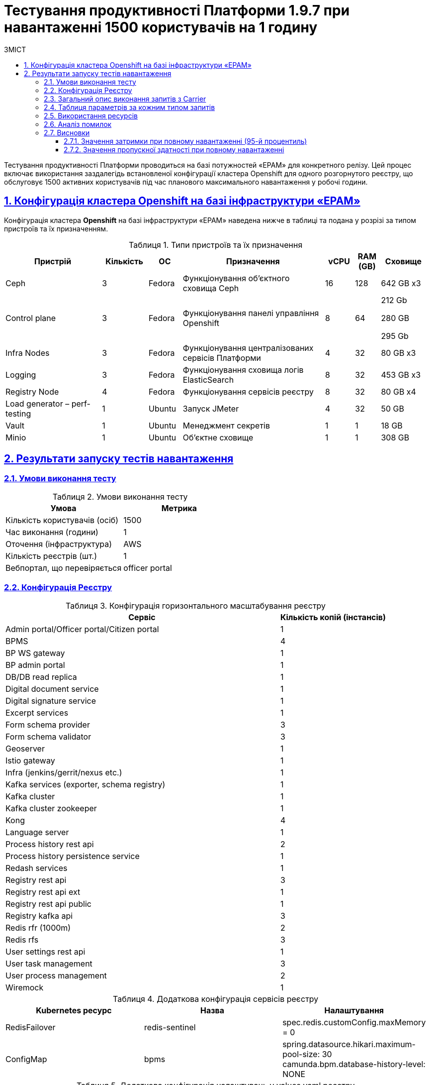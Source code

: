 :toc-title: ЗМІСТ
:toc: auto
:toclevels: 5
:experimental:
:important-caption:     ВАЖЛИВО
:note-caption:          ПРИМІТКА
:tip-caption:           РЕСУРС
:warning-caption:       ПОПЕРЕДЖЕННЯ
:caution-caption:       УВАГА
:example-caption:           Приклад
:figure-caption:            Зображення
:table-caption:             Таблиця
:appendix-caption:          Додаток
:sectnums:
:sectnumlevels: 5
:sectanchors:
:sectlinks:

= Тестування продуктивності Платформи 1.9.7 при навантаженні 1500 користувачів на 1 годину

Тестування продуктивності Платформи проводиться на базі потужностей «EPAM» для конкретного релізу. Цей процес включає використання заздалегідь встановленої конфігурації кластера Openshift для одного розгорнутого реєстру, що обслуговує 1500 активних користувачів під час планового максимального навантаження у робочі години.

== Конфігурація кластера Openshift на базі інфраструктури «EPAM»

Конфігурація кластера *Openshift* на базі інфраструктури «EPAM» наведена нижче в таблиці та подана у розрізі за типом пристроїв та їх призначенням.

.Типи пристроїв та їх призначення
[width="99%",cols="23%,11%,8%,34%,7%,6%,11%",options="header",]
|===
|*Пристрій* |*Кількість* |*ОС* |*Призначення* |*vCPU* |*RAM (GB)* |*Сховище*
|Ceph |3 |Fedora |Функціонування об'єктного сховища Ceph |16 |128 |642 GB x3
|Control plane |3 |Fedora |Функціонування панелі управління Openshift |8 |64 a|
212 Gb

280 GB

295 Gb

|Infra Nodes |3 |Fedora |Функціонування централізованих сервісів Платформи |4 |32 |80 GB x3
|Logging |3 |Fedora |Функціонування сховища логів ElasticSearch |8 |32 |453 GB x3
a|
Registry Node
|4 |Fedora |Функціонування сервісів реєстру |8 |32 |80 GB x4
|Load generator – perf-testing |1 |Ubuntu |Запуск JMeter |4 |32 |50 GB
|Vault |1 |Ubuntu |Менеджмент секретів |1 |1 |18 GB
|Minio |1 |Ubuntu |Об'єктне сховище |1 |1 |308 GB
|===


== Результати запуску тестів навантаження

=== Умови виконання тесту

.Умови виконання тесту
[width="100%",cols="51%,49%",options="header",]
|===
|*Умова* |*Метрика*
|Кількість користувачів (осіб) |1500
|Час виконання (години) |1
|Оточення (інфраструктура) |AWS
|Кількість реєстрів (шт.) |1
|Вебпортал, що перевіряється |officer portal
|===

=== Конфігурація Реєстру

.Конфігурація горизонтального масштабування реєстру
[width="100%",cols="72%,28%",options="header",]
|===
|Сервіс |Кількість копій (інстансів)
|Admin portal/Officer portal/Citizen portal |1
|BPMS |4
|BP WS gateway |1
|BP admin portal |1
|DB/DB read replica |1
|Digital document service |1
|Digital signature service |1
|Excerpt services |1
|Form schema provider |3
|Form schema validator |3
|Geoserver |1
|Istio gateway |1
|Infra (jenkins/gerrit/nexus etc.) |1
|Kafka services (exporter, schema registry) |1
|Kafka cluster |1
|Kafka cluster zookeeper |1
|Kong |4
|Language server |1
|Process history rest api |2
|Process history persistence service |1
|Redash services |1
|Registry rest api |3
|Registry rest api ext |1
|Registry rest api public |1
|Registry kafka api |3
|Redis rfr (1000m) |2
|Redis rfs |3
|User settings rest api |1
|User task management |3
|User process management |2
|Wiremock |1
|===

.Додаткова конфігурація сервісів реєстру
[width="99%",cols="33%,33%,33%",options="header",]
|===
| Kubernetes ресурс |Назва |Налаштування
| RedisFailover | redis-sentinel | spec.redis.customConfig.maxMemory = 0
| ConfigMap | bpms | spring.datasource.hikari.maximum-pool-size: 30 +
                     camunda.bpm.database-history-level: NONE
|===

.Додаткова конфігурація налаштувань у values.yaml реєстру
[width="99%",cols="50%,50%",options="header",]
|===
| Налаштування  |Значення
| global.postgresql.parameters.max_connections |600
|===

=== Загальний опис виконання запитів з Carrier

[TIP]
====
URL запита: +
`https://platform.getcarrier.io/-/performance/backend/results?result_id=873`
====

.Загальні характеристики сценарію
image::testing:perf-test/1-9-7/1500-1/img-1.png[]

.Основний графік виконання
image::testing:perf-test/1-9-7/1500-1/img-2.png[]

=== Таблиця параметрів за кожним типом запитів

.Параметри за кожним типом запитів
[width="100%",cols="46%,8%,9%,8%,6%,8%,8%,7%",options="header",]
|===
|Назва (*NAME*) |Кількість запитів (*TTL REQ, COUNT*) |Пропускна здатність, кількість запитів/с (*THRGHPT, REQ/SEC*) |Кількість помилок (*ERRORS, COUNT*) |Найменша кількість часу на запит (*MIN, MS*) |Середнє значення, час на запит (*MEDIAN, MS*) |95-й процентиль (*PCT95, MS*) |Найбільша кількість часу на запит (*MAX, MS*)
|*All* |*1049518* |*298.498* |*1* |*3.0* |*16151.0* |*63.0* |*237*
|*[portal][sc:get:staff-equal-laboratory-id-contains-full-name]* |*5906* |*1.68* |*0* |*9.0* |*853.0* |*21.0* |*39*
|*[portal][sc:get:staff-contains-name]* |*9442* |*2.685* |*0* |*8.0* |*690.0* |*21.0* |*42*
|*[portal][sc:get:research-contains-name]* |*9442* |*2.685* |*0* |*8.0* |*403.0* |*21.0* |*41*
|*[portal][sc:get:refusal-reason-equal-constant-code-contains-name]* |*107147* |*30.474* |*0* |*8.0* |*966.0* |*20.0* |*39*
|*[portal][sc:get:ownership-contains-name]* |*55057* |*15.659* |*0* |*7.0* |*1213.0* |*20.0* |*39*
|*[portal][sc:get:laboratory-equal-subject-code-name]* |*24052* |*6.841* |*0* |*8.0* |*852.0* |*22.0* |*43*
|*[portal][sc:get:kopfg-contains-name]* |*55054* |*15.658* |*0* |*8.0* |*926.0* |*20.0* |*40*
|*[portal][sc:get:koatuu-obl-contains-name]* |*44121* |*12.549* |*0* |*7.0* |*1212.0* |*20.0* |*40*
|*[portal][sc:get:koatuu-np-starts-with-name-by-obl]* |*55051* |*15.657* |*0* |*8.0* |*877.0* |*21.0* |*41*
|*[portal][sc:get:factor-physical-contains-name]* |*6069* |*1.726* |*0* |*9.0* |*838.0* |*23.0* |*47*
|*[portal][sc:get:factor-pesticides-contains-name]* |*6076* |*1.728* |*0* |*9.0* |*666.0* |*23.0* |*47*
|*[portal][sc:get:factor-labour-contains-name]* |*6072* |*1.727* |*0* |*8.0* |*924.0* |*22.0* |*45*
|*[portal][sc:get:factor-chemical-obrb-contains-name]* |*6070* |*1.726* |*0* |*9.0* |*573.0* |*24.0* |*49*
|*[portal][sc:get:factor-chemical-hygiene-contains-name]* |*6072* |*1.727* |*0* |*9.0* |*574.0* |*24.0* |*49*
|*[portal][sc:get:factor-chemical-host-contains-name]* |*6072* |*1.727* |*0* |*10.0* |*342.0* |*23.0* |*47*
|*[portal][sc:get:factor-chemical-arbitrary-contains-name]* |*6071* |*1.727* |*0* |*9.0* |*909.0* |*23.0* |*47*
|*[portal][sc:get:factor-bio-contains-name]* |*6067* |*1.726* |*0* |*9.0* |*1212.0* |*23.0* |*47*
|*[portal][logout]* |*2356* |*0.67* |*0* |*19.0* |*1088.0* |*86.0* |*235*
|*[portal][login]* |*3851* |*1.095* |*0* |*93.0* |*953.0* |*196.0* |*381*
|*[portal][get-user-tasks-lightweight]* |*131412* |*37.375* |*0* |*18.0* |*15980.0* |*38.0* |*65*
|*[portal][get-user-tasks-count]* |*8611* |*2.449* |*0* |*16.0* |*584.0* |*32.0* |*54*
|*[portal][get-user-runtime-process-instances]* |*3662* |*1.042* |*0* |*9.0* |*664.0* |*19.0* |*38*
|*[portal][get-user-info]* |*37647* |*10.707* |*0* |*7.0* |*1107.0* |*35.0* |*87*
|*[portal][get-user-history-tasks]* |*3665* |*1.042* |*0* |*10.0* |*492.0* |*24.0* |*50*
|*[portal][get-user-history-process-instances]* |*3657* |*1.04* |*0* |*9.0* |*584.0* |*22.0* |*45*
|*[portal][get-user-history-process-instances-count]* |*3849* |*1.095* |*0* |*10.0* |*16112.0* |*33.0* |*53*
|*[portal][get-task]* |*33733* |*9.594* |*0* |*14.0* |*16091.0* |*31.0* |*53*
|*[portal][get-process-definitions]* |*31616* |*8.992* |*0* |*14.0* |*16108.0* |*33.0* |*58*
|*[portal][get-process-definitions-count]* |*3851* |*1.095* |*0* |*15.0* |*544.0* |*30.0* |*51*
|*[portal][get-login-page]* |*3854* |*1.096* |*0* |*3.0* |*800.0* |*11.0* |*28*
|*[portal][get-home-page]* |*3853* |*1.096* |*0* |*11.0* |*523.0* |*32.0* |*74*
|*[portal][get-grouped-process-definitions]* |*3850* |*1.095* |*0* |*19.0* |*501.0* |*41.0* |*73*
|*[portal][get-form-by-key]* |*128160* |*36.451* |*0* |*3.0* |*1325.0* |*18.0* |*39*
|*[portal][bp:update-lab][task:update-laboratory-data][sign-form]* |*3641* |*1.036* |*0* |*335.0* |*2187.0* |*665.0* |*1029*
|*[portal][bp:update-lab][task:update-laboratory-data][get-task]* |*3646* |*1.037* |*0* |*24.0* |*431.0* |*51.0* |*89*
|*[portal][bp:update-lab][task:update-laboratory-data][complete]* |*7290* |*2.073* |*0* |*87.0* |*891.0* |*183.0* |*312*
|*[portal][bp:update-lab][task:sign-laboratory-data][get-task]* |*3646* |*1.037* |*0* |*23.0* |*481.0* |*51.0* |*87*
|*[portal][bp:update-lab][task:fill-laboratory-data][get-task]* |*3648* |*1.038* |*0* |*24.0* |*855.0* |*52.0* |*91*
|*[portal][bp:update-lab][start-with-form]* |*3647* |*1.037* |*0* |*106.0* |*1152.0* |*200.0* |*321*
|*[portal][bp:update_personnel][task:update-personnel-data][sign-form]* |*3543* |*1.008* |*0* |*368.0* |*2307.0* |*668.0* |*1021*
|*[portal][bp:update_personnel][task:update-personnel-data][sign-form]* |*3545* |*1.008* |*0* |*24.0* |*909.0* |*53.0* |*93*
|*[portal][bp:update_personnel][task:update-personnel-data][get-task]* |*3544* |*1.008* |*0* |*24.0* |*1271.0* |*53.0* |*93*
|*[portal][bp:update_personnel][task:update-personnel-data][complete]* |*3545* |*1.008* |*0* |*96.0* |*1075.0* |*193.0* |*328*
|*[portal][bp:update_personnel][start-with-form]* |*3548* |*1.009* |*0* |*98.0* |*759.0* |*184.0* |*294*
|*[portal][bp:update_chemical_dict][task:update-chemical-dict][sign-form]* |*3282* |*0.933* |*0* |*347.0* |*2269.0* |*654.0* |*993*
|*[portal][bp:update_chemical_dict][task:update-chemical-dict][get-task]* |*3287* |*0.935* |*0* |*24.0* |*575.0* |*53.0* |*93*
|*[portal][bp:update_chemical_dict][task:update-chemical-dict][complete]* |*3287* |*0.935* |*0* |*87.0* |*1145.0* |*190.0* |*327*
|*[portal][bp:update_chemical_dict][task:sign-update-chemical-dict][get-task]* |*3287* |*0.935* |*0* |*24.0* |*883.0* |*54.0* |*96*
|*[portal][bp:update_chemical_dict][start]* |*3286* |*0.935* |*0* |*35.0* |*806.0* |*75.0* |*128*
|*[portal][bp:read_personnel][task:read-personnel][get-task]* |*2353* |*0.669* |*0* |*26.0* |*909.0* |*57.0* |*101*
|*[portal][bp:read_personnel][task:read-personnel][complete]* |*2355* |*0.67* |*0* |*133.0* |*1360.0* |*306.0* |*511*
|*[portal][bp:read_personnel][start-with-form]* |*2356* |*0.67* |*0* |*108.0* |*776.0* |*198.0* |*312*
|*[portal][bp:read_lab][task:read-lab][get-task]* |*2408* |*0.685* |*0* |*26.0* |*1271.0* |*57.0* |*97*
|*[portal][bp:read_lab][task:read-lab][complete]* |*2405* |*0.684* |*0* |*126.0* |*1708.0* |*295.0* |*505*
|*[portal][bp:read_lab][start-with-form]* |*2407* |*0.685* |*0* |*118.0* |*1025.0* |*220.0* |*360*
|*[portal][bp:create-subject][task:create-subject][sign-form]* |*3747* |*1.066* |*1* |*344.0* |*2286.0* |*614.0* |*954*
|*[portal][bp:create-subject][task:create-subject][get-task]* |*3751* |*1.067* |*0* |*24.0* |*2511.0* |*52.0* |*91*
|*[portal][bp:create-subject][start-with-form]* |*3799* |*1.08* |*0* |*79.0* |*807.0* |*155.0* |*252*
|*[portal][bp:create-lab][task:sign-create-lab][get-task]* |*3777* |*1.074* |*0* |*21.0* |*973.0* |*52.0* |*91*
|*[portal][bp:create-lab][task:fill-laboratory-data][get-task]* |*3773* |*1.073* |*0* |*23.0* |*927.0* |*51.0* |*89*
|*[portal][bp:create-lab][task:fill-laboratory-data][complete]* |*3778* |*1.075* |*0* |*98.0* |*951.0* |*196.0* |*340*
|*[portal][bp:create-lab][task:create-lab][sign-form]* |*3774* |*1.073* |*0* |*345.0* |*2388.0* |*639.0* |*985*
|*[portal][bp:create-lab][start-with-form]* |*3770* |*1.072* |*0* |*72.0* |*16151.0* |*142.0* |*231*
|*[portal][bp:create_app_primary][task:sign-create-app-primary][sign-form]* |*3215* |*0.914* |*0* |*388.0* |*2435.0* |*707.0* |*1072*
|*[portal][bp:create_app_primary][task:sign-create-app-primary][get-task]* |*3216* |*0.915* |*0* |*23.0* |*860.0* |*53.0* |*97*
|*[portal][bp:create_app_primary][task:letter_data][get-task]* |*3218* |*0.915* |*0* |*25.0* |*883.0* |*54.0* |*94*
|*[portal][bp:create_app_primary][task:letter_data][complete]* |*3214* |*0.914* |*0* |*89.0* |*976.0* |*182.0* |*311*
|*[portal][bp:create_app_primary][task:decision_include][get-task]* |*3212* |*0.914* |*0* |*25.0* |*951.0* |*53.0* |*94*
|*[portal][bp:create_app_primary][task:decision_include][complete]* |*3217* |*0.915* |*0* |*83.0* |*1000.0* |*182.0* |*312*
|*[portal][bp:create_app_primary][task:create_app_primary][get-task]* |*3218* |*0.915* |*0* |*36.0* |*594.0* |*89.0* |*159*
|*[portal][bp:create_app_primary][task:create_app_primary][complete]* |*3218* |*0.915* |*0* |*90.0* |*790.0* |*195.0* |*339*
|*[portal][bp:create_app_primary][task:check_complience][get-task]* |*3210* |*0.913* |*0* |*25.0* |*395.0* |*53.0* |*94*
|*[portal][bp:create_app_primary][task:check_complience][complete]* |*3218* |*0.915* |*0* |*97.0* |*1165.0* |*198.0* |*341*
|*[portal][bp:create_app_primary][task:add_bio_phys_labor_factors_task][get-task]* |*3214* |*0.914* |*0* |*24.0* |*613.0* |*53.0* |*96*
|*[portal][bp:create_app_primary][task:add_bio_phys_labor_factors_task][complete]* |*3220* |*0.916* |*0* |*86.0* |*1026.0* |*186.0* |*319*
|*[portal][bp:create_app_primary][start-with-form]* |*3218* |*0.915* |*0* |*115.0* |*981.0* |*211.0* |*329*
|*[portal][bp:create_app_expanse][task:sign-create-app-expanse][sign-form]* |*2850* |*0.811* |*0* |*377.0* |*2609.0* |*710.0* |*1058*
|*[portal][bp:create_app_expanse][task:sign-create-app-expanse][get-task]* |*2856* |*0.812* |*0* |*25.0* |*577.0* |*55.0* |*100*
|*[portal][bp:create_app_expanse][task:letter_data][get-task]* |*2852* |*0.811* |*0* |*25.0* |*575.0* |*54.0* |*97*
|*[portal][bp:create_app_expanse][task:decision_include][get-task]* |*2853* |*0.811* |*0* |*25.0* |*543.0* |*53.0* |*93*
|*[portal][bp:create_app_expanse][task:decision_include][complete]* |*2855* |*0.812* |*0* |*85.0* |*1049.0* |*186.0* |*314*
|*[portal][bp:create_app_expanse][task:create_app_expanse][get-task]* |*2856* |*0.812* |*0* |*39.0* |*716.0* |*90.0* |*165*
|*[portal][bp:create_app_expanse][task:create_app_expanse][complete]* |*2855* |*0.812* |*0* |*93.0* |*934.0* |*197.0* |*337*
|*[portal][bp:create_app_expanse][task:check_complience][get-task]* |*2854* |*0.812* |*0* |*25.0* |*909.0* |*55.0* |*94*
|*[portal][bp:create_app_expanse][task:check_complience][complete]* |*5709* |*1.624* |*0* |*85.0* |*1374.0* |*193.0* |*333*
|*[portal][bp:create_app_expanse][task:add_bio_phys_labor_factors_task][get-task]* |*2854* |*0.812* |*0* |*25.0* |*469.0* |*55.0* |*97*
|*[portal][bp:create_app_expanse][task:add_bio_phys_labor_factors_task][complete]* |*2856* |*0.812* |*0* |*92.0* |*1048.0* |*188.0* |*318*
|*[portal][bp:create_app_expanse][start-with-form]* |*2852* |*0.811* |*0* |*118.0* |*1032.0* |*214.0* |*335*
|*[portal][bp:create_app_exclude][task:sign-create-app-exclude][sign-form]* |*2470* |*0.703* |*0* |*415.0* |*2435.0* |*719.0* |*1081*
|*[portal][bp:create_app_exclude][task:sign-create-app-exclude][get-task]* |*2482* |*0.706* |*0* |*25.0* |*613.0* |*55.0* |*98*
|*[portal][bp:create_app_exclude][task:letter_data][get-task]* |*2480* |*0.705* |*0* |*26.0* |*561.0* |*55.0* |*98*
|*[portal][bp:create_app_exclude][task:letter_data][complete]* |*2483* |*0.706* |*0* |*87.0* |*941.0* |*188.0* |*313*
|*[portal][bp:create_app_exclude][task:create_app_exclude][get-task]* |*2482* |*0.706* |*0* |*38.0* |*571.0* |*94.0* |*172*
|*[portal][bp:create_app_exclude][task:create_app_exclude][complete]* |*2479* |*0.705* |*0* |*97.0* |*975.0* |*203.0* |*350*
|*[portal][bp:create_app_exclude][task:create_app_exclude_decision][get-task]* |*2483* |*0.706* |*0* |*25.0* |*547.0* |*56.0* |*100*
|*[portal][bp:create_app_exclude][task:create_app_exclude_decision][complete]* |*2481* |*0.706* |*0* |*93.0* |*947.0* |*198.0* |*339*
|*[portal][bp:create_app_exclude][task:create_app_exclude_check][get-task]* |*2478* |*0.705* |*0* |*23.0* |*693.0* |*56.0* |*98*
|*[portal][bp:create_app_exclude][task:create_app_exclude_check][complete]* |*2484* |*0.706* |*0* |*98.0* |*1344.0* |*207.0* |*348*
|*[portal][bp:create_app_exclude][start-with-form]* |*2475* |*0.704* |*0* |*101.0* |*1162.0* |*191.0* |*310*
|*[portal][bp:add_personnel][task:sign-personnel-data][get-task]* |*3549* |*1.009* |*0* |*22.0* |*907.0* |*53.0* |*93*
|*[portal][bp:add_personnel][task:fill-personnel-data][sign-form]* |*3548* |*1.009* |*0* |*359.0* |*2054.0* |*594.0* |*875*
|*[portal][bp:add_personnel][task:fill-personnel-data][get-task]* |*3544* |*1.008* |*0* |*24.0* |*505.0* |*52.0* |*92*
|*[portal][bp:add_personnel][task:fill-personnel-data][complete]* |*3548* |*1.009* |*0* |*101.0* |*1021.0* |*206.0* |*339*
|*[portal][bp:add_personnel][start-with-form]* |*3549* |*1.009* |*0* |*72.0* |*815.0* |*143.0* |*241*
|===

=== Використання ресурсів

.Використання ЦП (CPU)
image::testing:perf-test/1-9-7/1500-1/img-3.png[]

.Використання пам'яті
image::testing:perf-test/1-9-7/1500-1/img-4.png[]

.Використання мережі
image::testing:perf-test/1-9-7/1500-1/img-5.png[]

=== Аналіз помилок

[width="100%",cols="21%,47%,12%,11%,9%",options="header",]
|===
|*REQUEST NAME* |*URL* |*RESPONSE CODE* |*ERROR MESSAGE* |*COUNT*
|Util_sign | |NuN |[] |1
|[portal][bp:create-subject][task:create-subject][sign-form] |https://officer-portal-volume-main.apps.perf-testing.mdtu-ddm.projects.epam.com/officer/api/user-task-management/officer/task/6f5551d7-905b-11ee-9fc5-0a580a800616/sign-form |409 |[] |1
|===

Було знайдено 1 помилку. При аналізі було виявлено, що вона пов’язана з дублюванням тестових даних у запущених тестах продуктивності. Ця помилка не пов’язана з працездатністю реєстру.

=== Висновки

Платформа з [.underline]#`*1*` розгорнутим реєстром# атестованих лабораторій [.underline]#під навантаженням `*1500*`# користувачів протягом 1 години відпрацьовує з [.underline]#`*0.00%*` помилок# та залишається в межах виділених ресурсів.

Відповідно до вимог, заданих оперативному реєстру, [.underline]#Платформа залишається у межах допустимих значень *_latency* (затримка) та *throughput_* _(пропускна здатність)_# для операцій читання та запису в продуктивні години роботи реєстру.

NOTE: Цей тест демонструє приклад роботи реєстру при планованому повному навантаженні в робочий час.

==== Значення затримки при повному навантаженні (95-й процентиль)

* [*] [.underline]#Операції читання# даних з реєстру на рівні Дата Платформи (за ключем та одним полем, без запитів до сторонніх реєстрів) ~ `*22*` мс.
* [*] [.underline]#Операції запису# даних в реєстр на рівні Дата Платформи ~ `*598*` мс.

==== Значення пропускної здатності при повному навантаженні

* [*] [.underline]#Пропускна здатність для операцій читання# з реєстру на рівні Дата Платформи -- у межах `*117.702*` запитів/с.
* [*] [.underline]#Пропускна здатність для операції запису# даних в реєстр на рівні Дата Платформи -- у межах `*8.488*` запитів/с.
* [*] [.underline]#Середня пропускна здатність# (усереднена для усіх типів запитів, включно з логіном, опрацюванням бізнес-процесів тощо) -- у межах `*298*` запитів/c.
